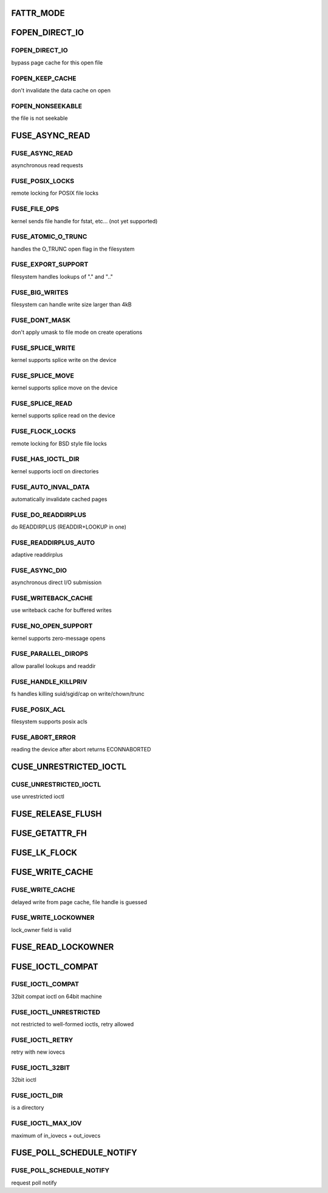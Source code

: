 .. -*- coding: utf-8; mode: rst -*-
.. src-file: include/uapi/linux/fuse.h

.. _`fattr_mode`:

FATTR_MODE
==========

.. c:function::  FATTR_MODE()

.. _`fopen_direct_io`:

FOPEN_DIRECT_IO
===============

.. c:function::  FOPEN_DIRECT_IO()

.. _`fopen_direct_io.fopen_direct_io`:

FOPEN_DIRECT_IO
---------------

bypass page cache for this open file

.. _`fopen_direct_io.fopen_keep_cache`:

FOPEN_KEEP_CACHE
----------------

don't invalidate the data cache on open

.. _`fopen_direct_io.fopen_nonseekable`:

FOPEN_NONSEEKABLE
-----------------

the file is not seekable

.. _`fuse_async_read`:

FUSE_ASYNC_READ
===============

.. c:function::  FUSE_ASYNC_READ()

.. _`fuse_async_read.fuse_async_read`:

FUSE_ASYNC_READ
---------------

asynchronous read requests

.. _`fuse_async_read.fuse_posix_locks`:

FUSE_POSIX_LOCKS
----------------

remote locking for POSIX file locks

.. _`fuse_async_read.fuse_file_ops`:

FUSE_FILE_OPS
-------------

kernel sends file handle for fstat, etc... (not yet supported)

.. _`fuse_async_read.fuse_atomic_o_trunc`:

FUSE_ATOMIC_O_TRUNC
-------------------

handles the O_TRUNC open flag in the filesystem

.. _`fuse_async_read.fuse_export_support`:

FUSE_EXPORT_SUPPORT
-------------------

filesystem handles lookups of "." and ".."

.. _`fuse_async_read.fuse_big_writes`:

FUSE_BIG_WRITES
---------------

filesystem can handle write size larger than 4kB

.. _`fuse_async_read.fuse_dont_mask`:

FUSE_DONT_MASK
--------------

don't apply umask to file mode on create operations

.. _`fuse_async_read.fuse_splice_write`:

FUSE_SPLICE_WRITE
-----------------

kernel supports splice write on the device

.. _`fuse_async_read.fuse_splice_move`:

FUSE_SPLICE_MOVE
----------------

kernel supports splice move on the device

.. _`fuse_async_read.fuse_splice_read`:

FUSE_SPLICE_READ
----------------

kernel supports splice read on the device

.. _`fuse_async_read.fuse_flock_locks`:

FUSE_FLOCK_LOCKS
----------------

remote locking for BSD style file locks

.. _`fuse_async_read.fuse_has_ioctl_dir`:

FUSE_HAS_IOCTL_DIR
------------------

kernel supports ioctl on directories

.. _`fuse_async_read.fuse_auto_inval_data`:

FUSE_AUTO_INVAL_DATA
--------------------

automatically invalidate cached pages

.. _`fuse_async_read.fuse_do_readdirplus`:

FUSE_DO_READDIRPLUS
-------------------

do READDIRPLUS (READDIR+LOOKUP in one)

.. _`fuse_async_read.fuse_readdirplus_auto`:

FUSE_READDIRPLUS_AUTO
---------------------

adaptive readdirplus

.. _`fuse_async_read.fuse_async_dio`:

FUSE_ASYNC_DIO
--------------

asynchronous direct I/O submission

.. _`fuse_async_read.fuse_writeback_cache`:

FUSE_WRITEBACK_CACHE
--------------------

use writeback cache for buffered writes

.. _`fuse_async_read.fuse_no_open_support`:

FUSE_NO_OPEN_SUPPORT
--------------------

kernel supports zero-message opens

.. _`fuse_async_read.fuse_parallel_dirops`:

FUSE_PARALLEL_DIROPS
--------------------

allow parallel lookups and readdir

.. _`fuse_async_read.fuse_handle_killpriv`:

FUSE_HANDLE_KILLPRIV
--------------------

fs handles killing suid/sgid/cap on write/chown/trunc

.. _`fuse_async_read.fuse_posix_acl`:

FUSE_POSIX_ACL
--------------

filesystem supports posix acls

.. _`fuse_async_read.fuse_abort_error`:

FUSE_ABORT_ERROR
----------------

reading the device after abort returns ECONNABORTED

.. _`cuse_unrestricted_ioctl`:

CUSE_UNRESTRICTED_IOCTL
=======================

.. c:function::  CUSE_UNRESTRICTED_IOCTL()

.. _`cuse_unrestricted_ioctl.cuse_unrestricted_ioctl`:

CUSE_UNRESTRICTED_IOCTL
-----------------------

use unrestricted ioctl

.. _`fuse_release_flush`:

FUSE_RELEASE_FLUSH
==================

.. c:function::  FUSE_RELEASE_FLUSH()

.. _`fuse_getattr_fh`:

FUSE_GETATTR_FH
===============

.. c:function::  FUSE_GETATTR_FH()

.. _`fuse_lk_flock`:

FUSE_LK_FLOCK
=============

.. c:function::  FUSE_LK_FLOCK()

.. _`fuse_write_cache`:

FUSE_WRITE_CACHE
================

.. c:function::  FUSE_WRITE_CACHE()

.. _`fuse_write_cache.fuse_write_cache`:

FUSE_WRITE_CACHE
----------------

delayed write from page cache, file handle is guessed

.. _`fuse_write_cache.fuse_write_lockowner`:

FUSE_WRITE_LOCKOWNER
--------------------

lock_owner field is valid

.. _`fuse_read_lockowner`:

FUSE_READ_LOCKOWNER
===================

.. c:function::  FUSE_READ_LOCKOWNER()

.. _`fuse_ioctl_compat`:

FUSE_IOCTL_COMPAT
=================

.. c:function::  FUSE_IOCTL_COMPAT()

.. _`fuse_ioctl_compat.fuse_ioctl_compat`:

FUSE_IOCTL_COMPAT
-----------------

32bit compat ioctl on 64bit machine

.. _`fuse_ioctl_compat.fuse_ioctl_unrestricted`:

FUSE_IOCTL_UNRESTRICTED
-----------------------

not restricted to well-formed ioctls, retry allowed

.. _`fuse_ioctl_compat.fuse_ioctl_retry`:

FUSE_IOCTL_RETRY
----------------

retry with new iovecs

.. _`fuse_ioctl_compat.fuse_ioctl_32bit`:

FUSE_IOCTL_32BIT
----------------

32bit ioctl

.. _`fuse_ioctl_compat.fuse_ioctl_dir`:

FUSE_IOCTL_DIR
--------------

is a directory

.. _`fuse_ioctl_compat.fuse_ioctl_max_iov`:

FUSE_IOCTL_MAX_IOV
------------------

maximum of in_iovecs + out_iovecs

.. _`fuse_poll_schedule_notify`:

FUSE_POLL_SCHEDULE_NOTIFY
=========================

.. c:function::  FUSE_POLL_SCHEDULE_NOTIFY()

.. _`fuse_poll_schedule_notify.fuse_poll_schedule_notify`:

FUSE_POLL_SCHEDULE_NOTIFY
-------------------------

request poll notify

.. This file was automatic generated / don't edit.

